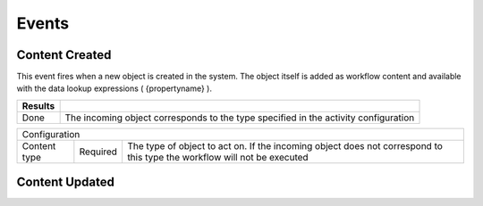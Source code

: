 Events
======

Content Created
^^^^^^^^^^^^^^^

This event fires when a new object is created in the system. The object itself is added as workflow content and available with the data lookup expressions ( {propertyname} ).

======= ============================
Results
======= ============================
Done    The incoming object corresponds to the type specified in the activity configuration
======= ============================

============= ======== ====================
Configuration
-------------------------------------------
Content type  Required  The type of object to act on. If the incoming object does not correspond to this type the workflow will not be executed 
============= ======== ====================

Content Updated
^^^^^^^^^^^^^^^